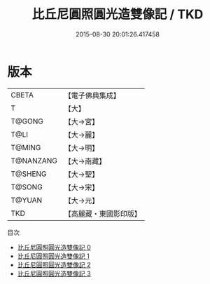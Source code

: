 #+TITLE: 比丘尼圓照圓光造雙像記 / TKD

#+DATE: 2015-08-30 20:01:26.417458
* 版本
 |     CBETA|【電子佛典集成】|
 |         T|【大】     |
 |    T@GONG|【大→宮】   |
 |      T@LI|【大→麗】   |
 |    T@MING|【大→明】   |
 | T@NANZANG|【大→南藏】  |
 |   T@SHENG|【大→聖】   |
 |    T@SONG|【大→宋】   |
 |    T@YUAN|【大→元】   |
 |       TKD|【高麗藏・東國影印版】|
目次
 - [[file:KR6f0033_000.txt][比丘尼圓照圓光造雙像記 0]]
 - [[file:KR6f0033_001.txt][比丘尼圓照圓光造雙像記 1]]
 - [[file:KR6f0033_002.txt][比丘尼圓照圓光造雙像記 2]]
 - [[file:KR6f0033_003.txt][比丘尼圓照圓光造雙像記 3]]
